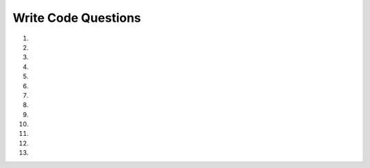 Write Code Questions
--------------------
#.
    .. tabbed:: funct-ex-perimeter

        .. tab:: Question

            .. activecode:: funct-ex-perimeterq
                :practice: T
                :autograde: unittest

                Fix the 4 errors so the following code runs and returns the perimeter of a rectangle.
                ~~~~
                def recPerimeter(length, width)
                perimeter = 2 * (length + width)
                    Return recPerimeter

                ====
                from unittest.gui import TestCaseGui
                class myTests(TestCaseGui):

                    def testOne(self):
                        self.assertEqual(recPerimeter(10, 20),60,"Tested recPerimeter on inputs 10 and 20")
                        self.assertEqual(recPerimeter(1, 2),6,"Tested recPerimeter on inputs 1 and 2")
                        self.assertEqual(recPerimeter(23.2, 12.3),71,"Tested recPerimeter on inputs 23.2 and 12.3")
                        self.assertEqual(recPerimeter(3.0, 2),10.0,"Tested recPerimeter on inputs 3.0 and 2")

                myTests().main()


        .. tab:: Answer

            .. activecode:: funct-ex-perimetera
                :optional:

                Fix the 4 errors so the following code runs and returns the perimeter of a rectangle.
                ~~~~
                # Function headers end with a colon (:)
                def recPerimeter(length, width):

                    # Indent four spaces after the header
                    perimeter = 2 * (length + width)

                    # Keyword return is lowercase
                    # Return the variable, not the function name
                    return perimeter

#.
    .. activecode:: funct_ex_squareq
        :practice: T
        :autograde: unittest

        Fix the 5 errors so the following code runs and returns the area of a square.
        ~~~~
        Def squareArea(sideLength)
            area = length * length
            return squareArea


        ====
        from unittest.gui import TestCaseGui
        class myTests(TestCaseGui):

            def testOne(self):
                self.assertEqual(squareArea(10),100,"Tested squareArea on input 10")
                self.assertEqual(squareArea(23),529,"Tested squareArea on input 23")

        myTests().main()

#.
    .. tabbed:: funct_ex_triangle

        .. tab:: Question

            .. activecode:: funct_ex_triangleq
                :practice: T
                :autograde: unittest

                Change the code so that ``areaTriangle`` takes parameters for the base and height of a triangle
                and computes its area. Then, write code to call the function and print the result.
                ~~~~
                def areaTriangle():
                    base = 5
                    height = 4
                    return (5 * 4) / 2

                ====
                from unittest.gui import TestCaseGui
                class myTests(TestCaseGui):

                    def testOne(self):
                        self.assertEqual(areaTriangle(12,45),270,"Tested areaTriangle on inputs 12 and 45")
                        self.assertEqual(areaTriangle(5,4),10,"Tested areaTriangle on inputs 5 and 4")

                myTests().main()


        .. tab:: Answer

            .. activecode:: funct_ex_trianglea
                :optional:

                Change the code so that ``areaTriangle`` takes parameters for the base and height of a triangle
                and computes its area. Then, write code to call the function and print the result.
                ~~~~

                # Give function base and height arguments
                def areaTriangle(base, height):
                    # Set area variable to the formula using arguments
                    area = (base * height) / 2
                    # Return the calculated area
                    return area
                # Call the function with arguments
                print(areaTriangle(2, 6))

#.
    .. activecode:: funct_ex_tripq
        :practice: T
        :autograde: unittest

        Change the code below to create a function ``tripCost`` that calculates the cost of a trip.
        It should take the ``miles``, ``milesPerGallon``, and ``pricePerGallon`` as parameters and
        should return the cost of the trip.
        ~~~~
        miles = 500
        milesPerGallon = 26
        numGallons = miles / milesPerGallon
        pricePerGallon = 3.45
        total = numGallons * pricePerGallon
        print(total)

        ====
        from unittest.gui import TestCaseGui
        class myTests(TestCaseGui):

            def testOne(self):
                self.assertEqual(tripCost(100, 25, 2.24),8.96,"Tested tripCost on inputs 100, 25, and 2.24")
                self.assertEqual(tripCost(250, 20, 3.01),37.625,"Tested tripCost on inputs 250, 20, and 3.01")

        myTests().main()



#.
    .. tabbed:: funct_ex_name

        .. tab:: Question

            .. activecode:: funct_ex_nameq
                :practice: T
                :autograde: unittest

                Fix the errors on line 2 so the function ``nameAndAge`` returns
                the string "My name is ``nameString`` and I am ``ageInt`` years old." The function
                call below should print "My name is John and I am 18 years old."
                ~~~~
                def nameAndAge(nameString, ageInt):
                    return(My name is "nameString" and I am + "str(ageInt)" + years old.)

                print(nameAndAge("John", 18))

                ====
                from unittest.gui import TestCaseGui

                class myTests(TestCaseGui):

                    def testOne(self):
                        self.assertEqual(nameAndAge("John", 18),"My name is John and I am 18 years old.","Checks if the returned strings are equal.")

                myTests().main()


        .. tab:: Answer

            .. activecode:: funct_ex_namea
                :optional:

                Fix the errors on line 2 so the function ``nameAndAge`` returns
                the string "My name is ``nameString`` and I am ``ageInt`` years old." The function
                call below should print "My name is John and I am 18 years old."
                ~~~~
                def nameAndAge(nameString, ageInt):
                    # Use quotes around strings, keep variables outside of quotes
                    # Include spacing so variables are not connected to words
                    return("My name is "+ nameString + " and I am " + str(ageInt) + " years old")

                print(nameAndAge("John", 18))

#.
    .. activecode:: funct_ex_gradeq
        :practice: T
        :autograde: unittest

        Rewrite the grade program from the previous chapter using a function called ``computegrade``
        that takes a score as its parameter and returns a string representing a grade. If someone
        enters a string or a score greater than 1, return ``'Bad score'``.

        .. code-block:: python

            Score    Grade
            >= 0.9     A
            >= 0.8     B
            >= 0.7     C
            >= 0.6     D
            < 0.6      F
        ~~~~
        def computegrade(score):
            # your code here

        ====
        from unittest.gui import TestCaseGui

        class myTests(TestCaseGui):

            def testOne(self):
                self.assertEqual(computegrade(.95),'A',"Tested input: computegrade(.95)")
                self.assertEqual(computegrade('perfect'),'Bad score',"computegrade('perfect')")
                self.assertEqual(computegrade(10.0),'Bad score',"Tested input: computegrade(10.0)")
                self.assertEqual(computegrade(.75),'C',"Tested input: computegrade(.75)")
                self.assertEqual(computegrade(.5),'F',"Tested input: computegrade(.5)")


        myTests().main()

#.
    .. tabbed:: funct_ex_sum

        .. tab:: Question

            .. activecode:: funct_ex_sumq
                :practice: T
                :autograde: unittest

                Write a fruitful function ``sumTo(n)`` that returns the sum of all integer numbers up to and
                including ``n``. For example, ``sumTo(10)`` would compute 1 + 2 + 3 + ... + 10 and return the value ``55``.
                Use this equation to find this sum: (n * (n + 1)) / 2.
                ~~~~
                def sumTo(n):
                    # your code here

                ====
                from unittest.gui import TestCaseGui

                class myTests(TestCaseGui):

                    def testOne(self):
                        self.assertAlmostEqual(sumTo(15),120.0,0,"Tested sumTo on input 15")
                        self.assertAlmostEqual(sumTo(0),0.0,0,"Tested sumTo on input 0")
                        self.assertAlmostEqual(sumTo(25),325.0,0,"Tested sumTo on input 25")
                        self.assertAlmostEqual(sumTo(7),28.0,0,"Tested sumTo on input 7")

                myTests().main()


        .. tab:: Answer

            .. activecode:: funct_ex_suma
                :optional:

                Write a fruitful function ``sumTo(n)`` that returns the sum of all integer numbers up to and
                including ``n``. For example, ``sumTo(10)`` would compute 1 + 2 + 3 + ... + 10 and return the value ``55``.
                Use this equation to find this sum: (n * (n + 1)) / 2.
                ~~~~
                def sumTo(n):
                    # set result variable to given equation
                    result = (n * (n + 1)) / 2
                    # return the variable
                    return result
                    # alternatively, you can accomplish this on one line:
                    # return (n * (n + 1)) / 2

#.
    .. activecode:: funct_ex_addq
        :practice: T
        :autograde: unittest

        Rewrite the function ``sumTo(n)`` that returns the sum of all integer
        numbers up to and including ``n``. This time, print your answer before you return it.
        ~~~~
        def sumTo(n):
            # your code here

        ====
        from unittest.gui import TestCaseGui
        class myTests(TestCaseGui):

            def testOne(self):
                self.assertEqual(sumTo(15),120,"Tested sumTo on input 15")
                self.assertEqual(sumTo(0),0,"Tested sumTo on input 0")
                self.assertEqual(sumTo(25),325,"Tested sumTo on input 25")
                self.assertEqual(sumTo(7),28,"Tested sumTo on input 7")

        myTests().main()


#.
   .. tabbed:: funct_ex_circle

        .. tab:: Question

            .. activecode:: funct_ex_circleq
                :practice: T
                :autograde: unittest

                Write a function ``areaOfCircle(r)`` which returns the area of a circle of radius ``r``.
                Make sure you import the math module in your solution to obtain an accurate value of pi.
                ~~~~
                def areaOfCircle(r):
                    # your code here

                ====
                from unittest.gui import TestCaseGui

                class myTests(TestCaseGui):

                    def testOne(self):
                        self.assertAlmostEqual(areaOfCircle(5.0),78.53981633974483,5,"Tested input: areaOfCircle(5.0)")
                        self.assertEqual(areaOfCircle(5.0),78.53981633974483,"Tested input: areaOfCircle(5.0)")
                        self.assertEqual(areaOfCircle(0),0.0,"Tested input: areaOfCircle(0)")
                        self.assertAlmostEqual(areaOfCircle(31415.926535897932),3100627668.0299816,5,"Tested input: areaOfCircle(31415.926535897932)")


                myTests().main()


        .. tab:: Answer

            .. activecode:: funct_ex_circlea
                :optional:

                Write a function ``areaOfCircle(r)`` which returns the area of a circle of radius ``r``.
                Make sure you import the math module in your solution to obtain an accurate value of pi.
                ~~~~
                # Import the math module
                import math

                def areaOfCircle(r):
                    # Use ** to square r, then multiply by pi
                    a = r**2 * math.pi
                    # Return the area
                    return a

#.
    .. activecode:: funct_avg_drop_lowest
       :autograde: unittest
       :nocodelens:

       Finish the function to return the average of three numbers, but drop the lowest value.
       For example, ``get_avg_drop_lowest(100, 10, 0)`` returns ``55``
       and ``get_avg_drop_lowest(4, 3, 10)`` returns ``7``.
       ~~~~
       def get_avg_drop_lowest(num1, num2, num3):

       ====
       from unittest.gui import TestCaseGui

       class myTests(TestCaseGui):

           def testOne(self):
               self.assertEqual(get_avg_drop_lowest(100, 10, 0), 55, "get_avg_drop_lowest(100, 10, 0)")
               self.assertEqual(get_avg_drop_lowest(4, 3, 10), 7, "get_avg_drop_lowest(4, 3, 10)")
               self.assertEqual(get_avg_drop_lowest(20, -20, 20), 20, "get_avg_drop_lowest(20, -20, 20)")
               self.assertEqual(get_avg_drop_lowest(0, 0, 0), 0, "get_avg_drop_lowest(0, 0, 0)")
               self.assertEqual(get_avg_drop_lowest(75, 83, 90), 86.5, "get_avg_drop_lowest(75, 83, 90)")

       myTests().main()

#.
    .. activecode:: funct_speeding
       :autograde: unittest
       :nocodelens:


       You are driving a little too fast, and a police officer stops you. Write code to
       compute the kind of ticke you'll receive, encoded as an int value: 0 = no ticket, 1 =
       small ticket, and 2 = big ticket. If ``speed`` is 60 or less, return ``0``. If ``speed``
       is between 61 and 80 inclusive, return ``1``. If ``speed`` is 81 or more, return ``2``.
       If it is your birthday, your speed can be 5 higher in all cases.
       ~~~~
       def caught_speeding(speed, is_birthday):

       ====
       from unittest.gui import TestCaseGui

       class myTests(TestCaseGui):

           def testOne(self):
               self.assertEqual(caught_speeding(60,False), 0, "caught_speeding(60,False)")
               self.assertEqual(caught_speeding(65,False), 1, "caught_speeding(65,False)")
               self.assertEqual(caught_speeding(65,True), 0, "caught_speeding(65,True)")
               self.assertEqual(caught_speeding(80,False), 1, "caught_speeding(80,False)")
               self.assertEqual(caught_speeding(85,False), 2, "caught_speeding(85,False)")
               self.assertEqual(caught_speeding(85,True), 1, "caught_speeding(85,True)")
               self.assertEqual(caught_speeding(70,False), 1, "caught_speeding(70,False)")
               self.assertEqual(caught_speeding(75,False), 1, "caught_speeding(75,False)")
               self.assertEqual(caught_speeding(75,True), 1, "caught_speeding(75,True)")
               self.assertEqual(caught_speeding(40, False), 0, "caught_speeding(40, False)")
               self.assertEqual(caught_speeding(40, True), 0, "caught_speeding(40, True)")
               self.assertEqual(caught_speeding(90, False), 2, "caught_speeding(90, False)")

       myTests().main()


#.
    .. activecode:: funct_check_guess
       :autograde: unittest
       :nocodelens:

       Write the ``check_guess`` function below which computes if a guess is too low, too high, or correct.
       Return ``'too low'`` if ``guess`` is less than ``target``, ``'correct'`` if they are equal, and
       ``'too high'`` if ``guess`` is greater than ``target``.  For example, ``check_guess(5, 7)`` returns
       ``'too low'``, ``check_guess(7, 7)`` returns ``'correct'``, and ``check_guess(9, 7)`` returns ``'too high'``.
       ~~~~
       def check_guess(guess, target):

       ====
       from unittest.gui import TestCaseGui

       class myTests(TestCaseGui):

           def testOne(self):
               self.assertEqual(check_guess(5, 7), 'too low', "check_guess(5, 7)")
               self.assertEqual(check_guess(7, 7), 'correct', "check_guess(7, 7)")
               self.assertEqual(check_guess(9, 7), 'too high', "check_guess(9, 7)")
               self.assertEqual(check_guess(3, 9), 'too low', "check_guess(3, 9)")
               self.assertEqual(check_guess(3, 3), 'correct', "check_guess(3, 3)")
               self.assertEqual(check_guess(20, 9), 'too high', "check_guess(20, 9)")
               self.assertEqual(check_guess(-5, 7), 'too low', "check_guess(-5, 7)")


       myTests().main()



#.
    .. activecode:: funct_ex_weekq
        :practice: T
        :autograde: unittest

        Given a day of the week encoded as 0 = Sun, 1 = Mon, 2 = Tue, ... 6 = Sat and a
        boolean indicating if we are on vacation, return a string indicating when the
        alarm clock should ring. If we are on vacation and it is a weekend (0 = Saturday
        or 6 = Sunday), it should return ``"off"``, and otherwise return ``"10:00"``. If
        we are not on vacation and it is a weekend, it should return ``"10:00"``, and
        otherwise return ``"7:00"``.
        ~~~~
        def alarm_clock(day, vacation):
            # your code here

        ====
        from unittest.gui import TestCaseGui
        class myTests(TestCaseGui):

            def testOne(self):
                self.assertEqual(alarm_clock(1, False),'7:00',"Tested alarm_clock on input 1 and False")
                self.assertEqual(alarm_clock(5, False),'7:00',"Tested alarm_clock on input 5 and False")
                self.assertEqual(alarm_clock(0, False),'10:00',"Tested alarm_clock on input 0 and False")
                self.assertEqual(alarm_clock(6, False),'10:00',"Tested alarm_clock on input 6 and False")
                self.assertEqual(alarm_clock(0, True),'off',"Tested alarm_clock on input 0 and True")
                self.assertEqual(alarm_clock(6, True),'off',"Tested alarm_clock on input 6 and True")
                self.assertEqual(alarm_clock(1, True),'10:00',"Tested alarm_clock on input 1 and True")

        myTests().main()
